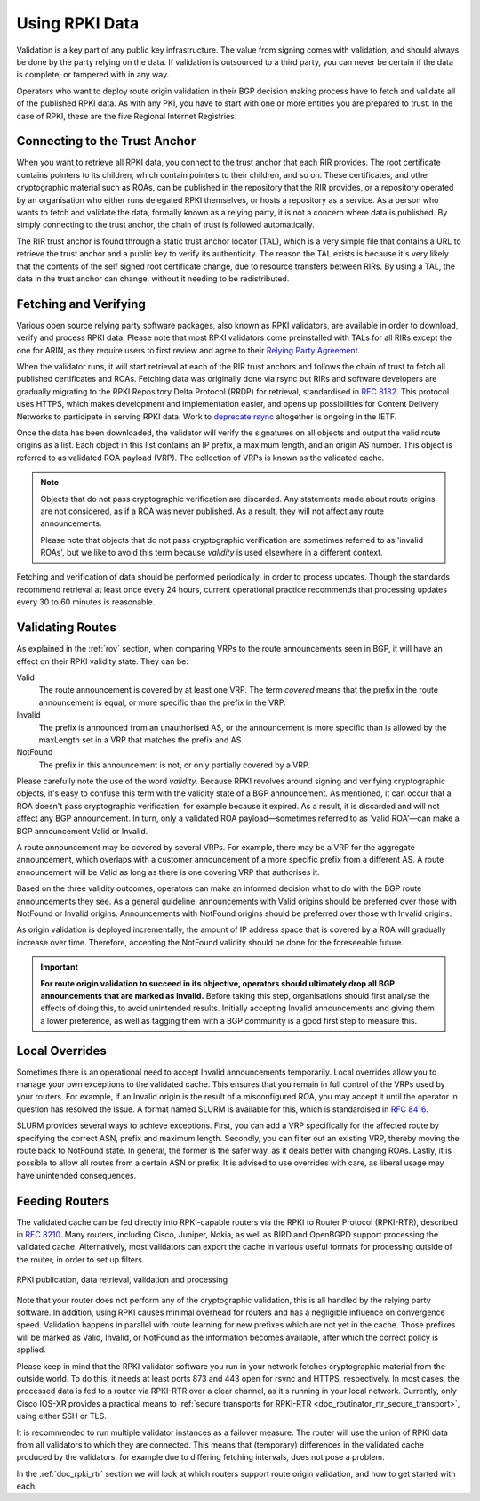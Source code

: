 .. index:: ! Using RPKI data

.. _doc_rpki_relying_party:

Using RPKI Data
===============

Validation is a key part of any public key infrastructure. The value from
signing comes with validation, and should always be done by the party relying on
the data. If validation is outsourced to a third party, you can never be certain
if the data is complete, or tampered with in any way.

Operators who want to deploy route origin validation in their BGP decision
making process have to fetch and validate all of the published RPKI data. As
with any PKI, you have to start with one or more entities you are prepared to
trust. In the case of RPKI, these are the five Regional Internet Registries.

.. index:: Trust Anchor

Connecting to the Trust Anchor
------------------------------

When you want to retrieve all RPKI data, you connect to the trust anchor that
each RIR provides. The root certificate contains pointers to its children, which
contain pointers to their children, and so on. These certificates, and other
cryptographic material such as ROAs, can be published in the repository that the
RIR provides, or a repository operated by an organisation who either runs
delegated RPKI themselves, or hosts a repository as a service. As a person who
wants to fetch and validate the data, formally known as a relying party, it is
not a concern where data is published. By simply connecting to the trust anchor,
the chain of trust is followed automatically.

The RIR trust anchor is found through a static trust anchor locator (TAL), which
is a very  simple file that contains a URL to retrieve the trust anchor and a
public key to verify its authenticity. The reason the TAL exists is because it's
very likely that the contents of the self signed root certificate change, due to
resource transfers between RIRs. By using a TAL, the data in the trust anchor
can change, without it needing to be redistributed.

Fetching and Verifying
----------------------

Various open source relying party software packages, also known as RPKI
validators, are available in order to download, verify and process RPKI data.
Please note that most RPKI validators come preinstalled with TALs for all RIRs
except the one for ARIN, as they require users to first review and agree to
their `Relying Party Agreement <https://www.arin.net/resources/rpki/tal.html>`_.

When the validator runs, it will start retrieval at each of the RIR trust
anchors and follows the chain of trust to fetch all published certificates and
ROAs. Fetching data was originally done via rsync but RIRs and software
developers are gradually migrating to the RPKI Repository Delta Protocol (RRDP)
for retrieval, standardised in :RFC:`8182`. This protocol uses HTTPS,
which makes development and implementation easier, and opens up possibilities
for Content Delivery Networks to participate in serving RPKI data. Work to
`deprecate rsync
<https://datatracker.ietf.org/doc/draft-sidrops-bruijnzeels-deprecate-rsync/>`_
altogether is ongoing in the IETF.

Once the data has been downloaded, the validator will verify the signatures on
all objects and output the valid route origins as a list. Each object in this
list contains an IP prefix, a maximum length, and an origin AS number. This
object is referred to as validated ROA payload (VRP). The collection of VRPs is
known as the validated cache.

.. Note:: Objects that do not pass cryptographic verification are discarded.
          Any statements made about route origins are not considered, as if a
          ROA was never published. As a result, they will not affect any route
          announcements.

          Please note that objects that do not pass cryptographic verification
          are sometimes referred to as 'invalid ROAs', but we like to avoid this
          term because *validity* is used elsewhere in a different context.

Fetching and verification of data should be performed periodically, in order to
process updates. Though the standards recommend retrieval at least once every 24
hours, current operational practice recommends that processing updates every 30
to 60 minutes is reasonable.

Validating Routes
-----------------

As explained in the :ref:`rov` section, when comparing VRPs to the route
announcements seen in BGP, it will have an effect on their RPKI validity state.
They can be:

Valid
   The route announcement is covered by at least one VRP. The term *covered*
   means that the prefix in the route announcement is equal, or more specific
   than the prefix in the VRP.

Invalid
   The prefix is announced from an unauthorised AS, or the announcement is more
   specific than is allowed by the maxLength set in a VRP that matches the
   prefix and AS.

NotFound
   The prefix in this announcement is not, or only partially covered by a VRP.

Please carefully note the use of the word *validity*. Because RPKI revolves
around signing and verifying cryptographic objects, it's easy to confuse this
term with the validity state of a BGP announcement. As mentioned, it can occur
that a ROA doesn't pass cryptographic verification, for example because it
expired. As a result, it is discarded and will not affect any BGP announcement.
In turn, only a validated ROA payload—sometimes referred to as 'valid ROA'—can
make a BGP announcement Valid or Invalid.

A route announcement may be covered by several VRPs. For example, there may be a
VRP for the aggregate announcement, which overlaps with a customer announcement
of a more specific prefix from a different AS. A route announcement will be
Valid as long as there is one covering VRP that authorises it.

Based on the three validity outcomes, operators can make an informed decision
what to do with the BGP route announcements they see. As a general guideline,
announcements with Valid origins should be preferred over those with NotFound or
Invalid origins. Announcements with NotFound origins should be preferred over
those with Invalid origins.

As origin validation is deployed incrementally, the amount of IP address space
that is covered by a ROA will gradually increase over time. Therefore, accepting
the NotFound validity should be done for the foreseeable future.

.. Important:: **For route origin validation to succeed in its objective,
               operators should ultimately drop all BGP announcements that are
               marked as Invalid.** Before taking this step, organisations
               should first analyse the effects of doing this, to avoid
               unintended results. Initially accepting Invalid announcements and
               giving them a lower preference, as well as tagging them with a
               BGP community is a good first step to measure this.

.. index:: SLURM

Local Overrides
---------------

Sometimes there is an operational need to accept Invalid announcements
temporarily. Local overrides allow you to manage your own exceptions to the
validated cache. This ensures that you remain in full control of the VRPs used
by your routers. For example, if an Invalid origin is the result of a
misconfigured ROA, you may accept it until the operator in question has resolved
the issue. A format named SLURM is available for this, which is standardised in
:RFC:`8416`.

SLURM provides several ways to achieve exceptions. First, you can add a VRP
specifically for the affected route by specifying the correct ASN, prefix and
maximum length. Secondly, you can filter out an existing VRP, thereby moving the
route back to NotFound state. In general, the former is the safer way, as it
deals better with changing ROAs. Lastly, it is possible to allow all routes from
a certain ASN or prefix. It is advised to use overrides with care, as liberal
usage may have unintended consequences.

.. index:: RPKI-RTR

Feeding Routers
---------------

The validated cache can be fed directly into RPKI-capable routers via the RPKI
to Router Protocol (RPKI-RTR), described in :RFC:`8210`. Many routers,
including Cisco, Juniper, Nokia, as well as BIRD and OpenBGPD support processing
the validated cache. Alternatively, most validators can export the cache in
various useful formats for processing outside of the router, in order to set up
filters.

.. figure:: img/rpki-relying-party-process.*
    :align: center
    :width: 100%
    :alt: The RPKI Data Retrieval and Validation

    RPKI publication, data retrieval, validation and processing

Note that your router does not perform any of the cryptographic validation, this
is all handled by the relying party software. In addition, using RPKI causes
minimal overhead for routers and has a negligible influence on convergence
speed. Validation happens in parallel with route learning for new prefixes which
are not yet in the cache. Those prefixes will be marked as Valid, Invalid, or
NotFound as the information becomes available, after which the correct policy is
applied.

Please keep in mind that the RPKI validator software you run in your network
fetches cryptographic material from the outside world. To do this, it needs at
least ports 873 and 443 open for rsync and HTTPS, respectively. In most cases,
the processed data is fed to a router via RPKI-RTR over a clear channel, as it's
running in your local network. Currently, only Cisco IOS-XR provides a practical
means to :ref:`secure transports for RPKI-RTR
<doc_routinator_rtr_secure_transport>`, using either SSH or TLS.

It is recommended to run multiple validator instances as a failover measure. The
router will use the union of RPKI data from all validators to which they are
connected. This means that (temporary) differences in the validated cache
produced by the validators, for example due to differing fetching intervals,
does not pose a problem.

In the :ref:`doc_rpki_rtr` section we will look at which routers support route
origin validation, and how to get started with each.
